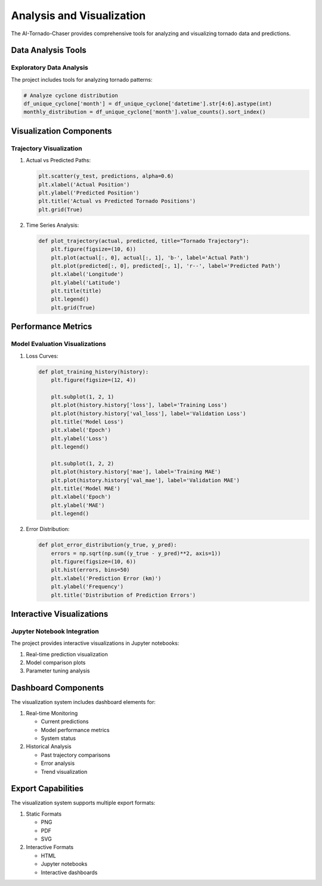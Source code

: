 ======================
Analysis and Visualization
======================

The AI-Tornado-Chaser provides comprehensive tools for analyzing and visualizing tornado data and predictions.

Data Analysis Tools
-----------------

Exploratory Data Analysis
~~~~~~~~~~~~~~~~~~~~~~~~

The project includes tools for analyzing tornado patterns:

.. code-block:: python

    # Analyze cyclone distribution
    df_unique_cyclone['month'] = df_unique_cyclone['datetime'].str[4:6].astype(int)
    monthly_distribution = df_unique_cyclone['month'].value_counts().sort_index()

Visualization Components
---------------------

Trajectory Visualization
~~~~~~~~~~~~~~~~~~~~~

1. Actual vs Predicted Paths:

   .. code-block:: python

       plt.scatter(y_test, predictions, alpha=0.6)
       plt.xlabel('Actual Position')
       plt.ylabel('Predicted Position')
       plt.title('Actual vs Predicted Tornado Positions')
       plt.grid(True)

2. Time Series Analysis:

   .. code-block:: python

       def plot_trajectory(actual, predicted, title="Tornado Trajectory"):
           plt.figure(figsize=(10, 6))
           plt.plot(actual[:, 0], actual[:, 1], 'b-', label='Actual Path')
           plt.plot(predicted[:, 0], predicted[:, 1], 'r--', label='Predicted Path')
           plt.xlabel('Longitude')
           plt.ylabel('Latitude')
           plt.title(title)
           plt.legend()
           plt.grid(True)

Performance Metrics
----------------

Model Evaluation Visualizations
~~~~~~~~~~~~~~~~~~~~~~~~~~~

1. Loss Curves:

   .. code-block:: python

       def plot_training_history(history):
           plt.figure(figsize=(12, 4))
           
           plt.subplot(1, 2, 1)
           plt.plot(history.history['loss'], label='Training Loss')
           plt.plot(history.history['val_loss'], label='Validation Loss')
           plt.title('Model Loss')
           plt.xlabel('Epoch')
           plt.ylabel('Loss')
           plt.legend()
           
           plt.subplot(1, 2, 2)
           plt.plot(history.history['mae'], label='Training MAE')
           plt.plot(history.history['val_mae'], label='Validation MAE')
           plt.title('Model MAE')
           plt.xlabel('Epoch')
           plt.ylabel('MAE')
           plt.legend()

2. Error Distribution:

   .. code-block:: python

       def plot_error_distribution(y_true, y_pred):
           errors = np.sqrt(np.sum((y_true - y_pred)**2, axis=1))
           plt.figure(figsize=(10, 6))
           plt.hist(errors, bins=50)
           plt.xlabel('Prediction Error (km)')
           plt.ylabel('Frequency')
           plt.title('Distribution of Prediction Errors')

Interactive Visualizations
-----------------------

Jupyter Notebook Integration
~~~~~~~~~~~~~~~~~~~~~~~~~

The project provides interactive visualizations in Jupyter notebooks:

1. Real-time prediction visualization
2. Model comparison plots
3. Parameter tuning analysis

Dashboard Components
-----------------

The visualization system includes dashboard elements for:

1. Real-time Monitoring
   
   * Current predictions
   * Model performance metrics
   * System status

2. Historical Analysis
   
   * Past trajectory comparisons
   * Error analysis
   * Trend visualization

Export Capabilities
----------------

The visualization system supports multiple export formats:

1. Static Formats
   
   * PNG
   * PDF
   * SVG

2. Interactive Formats
   
   * HTML
   * Jupyter notebooks
   * Interactive dashboards
